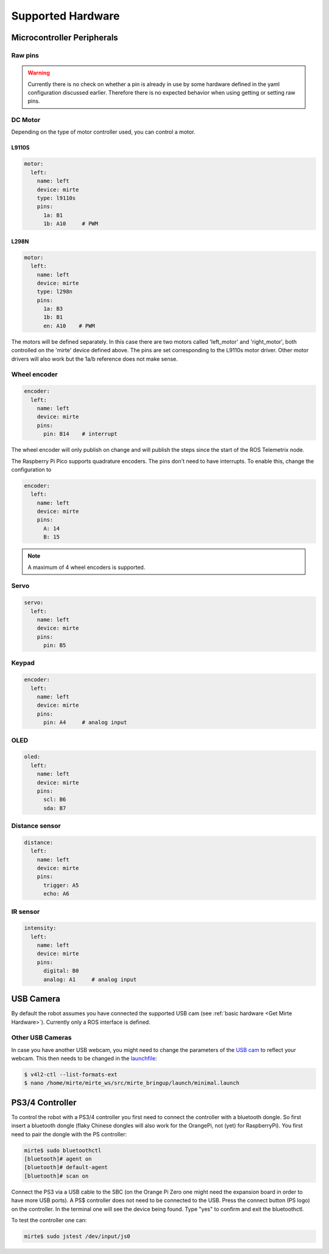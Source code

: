 Supported Hardware
##################


Microcontroller Peripherals
***************************

Raw pins
========

.. tabs::

   .. group-tab:: ROS

      .. code-block:: bash

         $ rosservice call /mirte/get_pin_value "{pin: '', type: ''}"
         $ rosservice call /mirte/set_pin_value "{pin: '', type: '', value: }"

      Setting a pin can be either 'analog' (PWM) or 'digital'. The pin itself can be defined
      as the print on the MCU (e.g. 'A2'). you can have a look in the web interface to
      see all options. 

   .. group-tab:: Python

      .. code-block:: python
      
         from mirte_robot import robot
         mirte = robot.createRobot()

         mirte.getAnalogPinValue()

      .. autoclass:: robot::Robot
         :members: setAnalogPinValue, getAnalogPinValue, setDigitalPinValue, getDigitalPinValue
         :undoc-members:
         :noindex:

   .. group-tab:: Blockly

      TODO



.. warning::
    Currently there is no check on whether a pin is already in use by some hardware defined
    in the yaml configuration discussed earlier. Therefore there is no expected behavior 
    when using getting or setting raw pins.


DC Motor
========

Depending on the type of motor controller used, you can control a motor. 

L9110S
------
.. code-block:: yaml

   motor:
     left:
       name: left
       device: mirte
       type: l9110s
       pins:
         1a: B1
         1b: A10     # PWM

L298N
-----

.. code-block:: yaml

   motor:
     left:
       name: left
       device: mirte
       type: l298n
       pins:
         1a: B3
         1b: B1
         en: A10    # PWM


.. tabs::

   .. group-tab:: ROS

      .. code-block:: bash

         $ rosservice call /mirte/set_left_speed "speed: "

   .. group-tab:: Python

      .. code-block:: python
      
         from mirte_robot import robot
         mirte = robot.createRobot()

         mirte.setMotorSpeed('left', 50)
        
      .. autoclass:: robot::Robot
         :members: setMotorSpeed
         :undoc-members:
         :noindex:

   .. group-tab:: Blockly

      TODO


The motors will be defined separately. In this case there are two motors called 'left_motor' and 'right_motor', both controlled on the 'mirte' device defined above. The pins are set corresponding to the L9110s motor driver. Other motor drivers will also work but the 1a/b reference does not make sense.


Wheel encoder
=============
.. code-block:: yaml

   encoder:
     left:
       name: left
       device: mirte
       pins:
         pin: B14    # interrupt


.. tabs::

   .. group-tab:: ROS

      As a topic (non-blocking):

      .. code-block:: bash

         $ rostopic echo /mirte/encoder/left

      As a service (blocking):

      .. code-block:: bash

         $ rosservice call /mirte/get_encoder_left "{}"

   .. group-tab:: Python

      .. code-block:: python
      
         from mirte_robot import robot
         mirte = robot.createRobot()

         mirte.getEncoder('left')
        
      .. autoclass:: robot::Robot
         :members: getEncoder
         :undoc-members:
         :noindex:

   .. group-tab:: Blockly

      TODO

The wheel encoder will only publish on change and will publish the steps since the start of the ROS Telemetrix node. 

The Raspberry Pi Pico supports quadrature encoders. The pins don't need to have interrupts. To enable this, change the configuration to

.. code-block:: yaml

   encoder:
     left:
       name: left
       device: mirte
       pins:
         A: 14
         B: 15

.. note::

   A maximum of 4 wheel encoders is supported.

Servo
=====
.. code-block:: yaml

   servo:
     left:
       name: left
       device: mirte
       pins:
         pin: B5

.. tabs::

   .. group-tab:: ROS

      .. code-block:: bash

         $ rosservice call /mirte/set_left_servo_angle "angle: 90"

   .. group-tab:: Python

      .. code-block:: python
      
         from mirte_robot import robot
         mirte = robot.createRobot()

         mirte.setServoAngle('left', 90)
        
      .. autoclass:: robot::Robot
         :members: setServoAngle
         :undoc-members:
         :noindex:

   .. group-tab:: Blockly

      Blockly code 



Keypad
======
.. code-block:: yaml

   encoder:
     left:
       name: left
       device: mirte
       pins:
         pin: A4     # analog input

.. tabs::

   .. group-tab:: ROS

      As a topic (non-blocking):

      .. code-block:: bash

         $ rostopic echo /mirte/keypad/left

      As a service (blocking):

      .. code-block:: bash

         $ rosservice call /mirte/get_keypad_left "{}"

   .. group-tab:: Python

      .. code-block:: python
      
         from mirte_robot import robot
         mirte = robot.createRobot()

         mirte.getKeypad('left')
        
      .. autoclass:: robot::Robot
         :members: getKeypad
         :undoc-members:
         :noindex:


   .. group-tab:: Blockly

      Blockly code 


OLED
====
.. code-block:: yaml

   oled:
     left:
       name: left
       device: mirte
       pins:
         scl: B6
         sda: B7

.. tabs::
   
   .. group-tab:: ROS

      .. code-block:: bash

         $ rosservice call /mirte/set_left_image "{type: 'text', value: 'hello mirte'}"
         $ rosservice call /mirte/set_left_image "{type: 'image', value: 'mirte_logo'}"
         $ rosservice call /mirte/set_left_image "{type: 'animation', value: 'eye'}"

   .. group-tab:: Python

      .. code-block:: python
      
         from mirte_robot import robot
         mirte = robot.createRobot()

         mirte.setOLEDText('left', 'hello mirte')
         mirte.setOLEDImage('left', 'mirte_logo')
         mirte.setOLEDAnimation('left', 'eye')
        
      .. autoclass:: robot::Robot
         :members: setOLEDText, setOLEDImage, setOLEDAnimation
         :undoc-members:
         :noindex:

   .. group-tab:: Blockly

      TODO

Distance sensor
===============
.. code-block:: yaml

   distance:
     left:
       name: left
       device: mirte
       pins:
         trigger: A5
         echo: A6

.. tabs::
   
   .. group-tab:: ROS

      As a topic (non-blocking):

      .. code-block:: bash

         $ rostopic echo /mirte/distance/left

      As a service (blocking):

      .. code-block:: bash

         $ rosservice call /mirte/get_distance_left "{}"

   .. group-tab:: Python

      .. code-block:: python
      
         from mirte_robot import robot
         mirte = robot.createRobot()

         mirte.getDistance('left')

      .. autoclass:: robot::Robot
         :members: getDistance
         :undoc-members:
         :noindex:

   .. group-tab:: Blockly

      TODO

IR sensor
=========
.. code-block:: yaml

   intensity:
     left:
       name: left
       device: mirte
       pins:
         digital: B0
         analog: A1     # analog input

.. tabs::
   
   .. group-tab:: ROS

      As a topic (non-blocking):

      .. code-block:: bash

         $ rostopic echo /mirte/intensity/left
         $ rostopic echo /mirte/intensity/left_digital

      As a service (blocking):

      .. code-block:: bash

         $ rosservice call /mirte/get_intensity_left "{}"
         $ rosservice call /mirte/get_intensity_left_digital "{}"

   .. group-tab:: Python

      .. code-block:: python
      
         from mirte_robot import robot
         mirte = robot.createRobot()

         mirte.getIntensity('left')

      .. autoclass:: robot::Robot
         :members: getIntensity
         :undoc-members:
         :noindex:

   .. group-tab:: Blockly

      TODO


USB Camera
**********

By default the robot assumes you have connected the supported USB cam (see :ref:`basic hardware <Get Mirte Hardware>`).
Currently only a ROS interface is defined.

.. tabs::

   .. group-tab:: ROS

      The camera image is published in three ways (using `ROS image transport <http://wiki.ros.org/image_transport>`_).

      .. code-block:: bash

         $ rostopic echo /webcam/image_raw
         $ rostopic echo /webcam/image_raw/compressed
         $ rostopic echo /webcam/image_raw/theora


Other USB Cameras
=================

In case you have another USB webcam, you might need to change the parameters of the `USB cam <https://wiki.ros.org/usb_cam>`_ to
reflect your webcam. This then needs to be changed in the `launchfile <https://github.com/mirte-robot/mirte-ros-packages/blob/3cbfac4a66425defc56f39b94bafca7794dd227e/mirte_bringup/launch/minimal.launch#L44>`_:

.. code-block:: bash      

   $ v4l2-ctl --list-formats-ext
   $ nano /home/mirte/mirte_ws/src/mirte_bringup/launch/minimal.launch


PS3/4 Controller
****************

To control the robot with a PS3/4 controller you first need to connect the controller with
a bluetooth dongle. So first insert a bluetooth dongle (flaky Chinese dongles will also work
for the OrangePi, not (yet) for RaspberryPi). You first need to pair the dongle with the
PS controller:

.. code-block:: bash

    mirte$ sudo bluetoothctl
    [bluetooth]# agent on
    [bluetooth]# default-agent
    [bluetooth]# scan on


Connect the PS3 via a USB cable to the SBC (on the Orange Pi Zero one might need the expansion board in order
to have more USB ports). A PS$ controller does not need to be connected to the USB. Press the connect button 
(PS logo) on the controller. In the terminal one will see the device being found. Type "yes" to confirm and 
exit the bluetoothctl.

To test the controller one can:

.. code-block:: bash

    mirte$ sudo jstest /dev/input/js0
